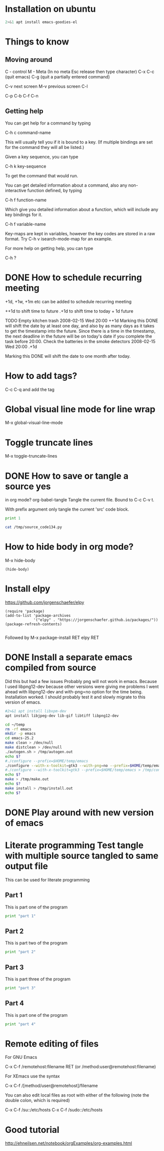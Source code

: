 * Installation on ubuntu

#+BEGIN_SRC sh :dir /sudo:: :results output
2>&1 apt install emacs-goodies-el

#+END_SRC

#+RESULTS:


* Things to know
** Moving around
C - control
M - Meta (In no meta Esc release then type character)
C-x C-c (quit emacs)
C-g (quit a partially entered command)

C-v next screen
M-v previous screen
C-l 

      C-p
C-b        C-f
      C-n

** Getting help


You can get help for a command by typing

C-h c command-name

This will usually tell you if it is bound to a key. (If multiple bindings are set for the command they will all be listed.)

Given a key sequence, you can type

C-h k key-sequence

To get the command that would run.

You can get detailed information about a command, also any non-interactive function defined, by typing

C-h f function-name

Which give you detailed information about a function, which will include any key bindings for it.

C-h f variable-name

Key-maps are kept in variables, however the key codes are stored in a raw format. Try C-h v isearch-mode-map for an example.

For more help on getting help, you can type

C-h ?

* DONE How to schedule recurring meeting
  SCHEDULED: <2016-10-20 Thu>
+1d, +1w, +1m etc can be added to schedule recurring meeting

++1d to shift time to future
.+1d to shift time to today + 1d future

TODO Empty kitchen trash
   2008-02-15 Wed 20:00 ++1d
        Marking this DONE will shift the date by at least one day, and
        also by as many days as it takes to get the timestamp into the
        future.  Since there is a time in the timestamp, the next
        deadline in the future will be on today's date if you
        complete the task before 20:00.
Check the batteries in the smoke detectors
   2008-02-15 Wed 20:00 .+1d

        Marking this DONE will shift the date to one month after
        today.
* How to add tags?
C-c C-q and add the tag
* Global visual line mode for line wrap
M-x global-visual-line-mode
* Toggle truncate lines
M-x toggle-truncate-lines
* DONE How to save or tangle a source yes
in org mode?
org-babel-tangle
    Tangle the current file. Bound to C-c C-v t.

    With prefix argument only tangle the current 'src' code block. 
#+BEGIN_SRC python :results output :tangle yes :tangle /tmp/source_code134.py
print 1
#+END_SRC

#+RESULTS:

#+BEGIN_SRC sh :results output
cat /tmp/source_code134.py
#+END_SRC

#+RESULTS:
: 
: print 1

* How to hide body in org mode?
M-x hide-body
#+BEGIN_SRC elisp
(hide-body)
#+END_SRC

#+RESULTS:

* Install elpy

https://github.com/jorgenschaefer/elpy

#+BEGIN_SRC elisp
(require 'package)
(add-to-list 'package-archives
             '("elpy" . "https://jorgenschaefer.github.io/packages/"))
(package-refresh-contents)

#+END_SRC
Followed by M-x package-install RET elpy RET

* DONE Install a separate emacs compiled from source
  SCHEDULED: <2017-07-14 Fri>

Did this but had a few issues
Probably png will not work in emacs.
Because I used libpng12-dev because other versions were giving me problems
I went ahead with libpng12-dev and with-png=no option for the time being.
Installation worked.
I should probably test it and slowly migrate to this version of emacs.

#+BEGIN_SRC sh :dir /sudo:: :results output
#2>&1 apt install libxpm-dev 
apt install libjpeg-dev lib-gif libtiff libpng12-dev

#+END_SRC

#+RESULTS:


#+BEGIN_SRC sh :results output
cd ~/temp
rm -rf emacs
mkdir -p emacs
cd emacs-25.2
make clean > /dev/null
make distclean > /dev/null
./autogen.sh > /tmp/autogen.out
echo $?
#./configure --prefix=$HOME/temp/emacs
./configure --with-x-toolkit=gtk3 --with-png=no --prefix=$HOME/temp/emacs > /tmp/configure.out
#./configure --with-x-toolkit=gtk3 --prefix=$HOME/temp/emacs > /tmp/configure.out
echo $?
make > /tmp/make.out
echo $?
make install > /tmp/install.out
echo $?
#+END_SRC

#+RESULTS:
: 0
: 0
: 0
: 0

* DONE Play around with new version of emacs
  SCHEDULED: <2017-12-30 Sat 13:30>

* Literate programming Test tangle with multiple source tangled to same output file
This can be used for literate programming

** Part 1
This is part one of the program
#+BEGIN_SRC python :tangle yes :tangle /tmp/test_tangle123.py
print "part 1"
#+END_SRC

** Part 2
This is part two of the program
#+BEGIN_SRC python :tangle yes :tangle /tmp/test_tangle123.py
print "part 2"
#+END_SRC


** Part 3
This is part three of the program
#+BEGIN_SRC python :tangle yes :tangle /tmp/test_tangle123.py
print "part 3"
#+END_SRC

** Part 4
This is part one of the program
#+BEGIN_SRC python :tangle yes :tangle /tmp/test_tangle123.py
print "part 4"
#+END_SRC

* Remote editing of files


For GNU Emacs

    C-x C-f /remotehost:filename  RET (or /method:user@remotehost:filename)

For XEmacs use the syntax

    C-x C-f /[method/user@remotehost]/filename

You can also edit local files as root with either of the following (note the double colon, which is required)

    C-x C-f /su::/etc/hosts
    C-x C-f /sudo::/etc/hosts

* Good tutorial
http://ehneilsen.net/notebook/orgExamples/org-examples.html
